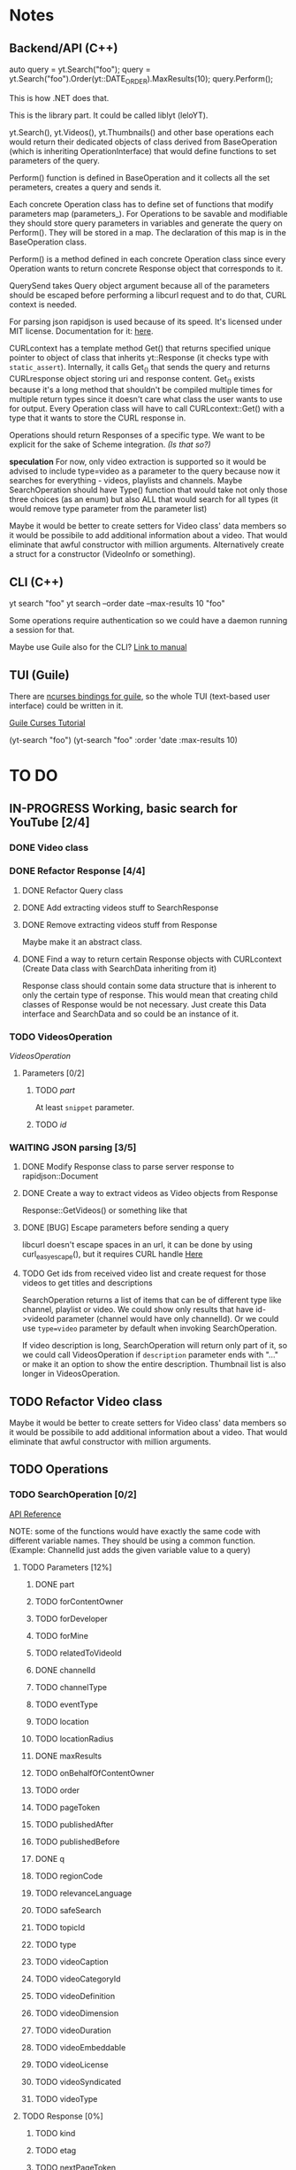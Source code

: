 * Notes
** Backend/API (C++)
auto query = yt.Search("foo");
query = yt.Search("foo").Order(yt::DATE_ORDER).MaxResults(10);
query.Perform();

This is how .NET does that.

This is the library part. It could be called liblyt (leloYT).

yt.Search(), yt.Videos(), yt.Thumbnails() and other base operations each would return their dedicated objects of class derived from BaseOperation (which is inheriting OperationInterface) that would define functions to set parameters of the query.

Perform() function is defined in BaseOperation and it collects all the set perameters, creates a query and sends it.

Each concrete Operation class has to define set of functions that modify parameters map (parameters_).
For Operations to be savable and modifiable they should store query parameters in variables and generate the query on Perform().
They will be stored in a map. The declaration of this map is in the BaseOperation class.

Perform() is a method defined in each concrete Operation class since every Operation wants to return concrete Response object that corresponds to it.

QuerySend takes Query object argument because all of the parameters should be escaped before performing a libcurl request and to do that, CURL context is needed.

For parsing json rapidjson is used because of its speed. It's licensed under MIT license.
Documentation for it: [[https://miloyip.gitbooks.io/rapidjson/content/en/][here]].

CURLcontext has a template method Get() that returns specified unique pointer to object of class that inherits yt::Response (it checks type with ~static_assert~).
Internally, it calls Get_() that sends the query and returns CURLresponse object storing uri and response content.
Get_() exists because it's a long method that shouldn't be compiled multiple times for multiple return types since it doesn't care what class the user wants to use for output.
Every Operation class will have to call CURLcontext::Get() with a type that it wants to store the CURL response in.

Operations should return Responses of a specific type. We want to be explicit for the sake of Scheme integration. /(Is that so?)/

*speculation*
For now, only video extraction is supported so it would be advised to include type=video as a parameter to the query because now it searches for everything - videos, playlists and channels.
Maybe SearchOperation should have Type() function that would take not only those three choices (as an enum) but also ALL that would search for all types (it would remove type parameter from the parameter list)

Maybe it would be better to create setters for Video class' data members so it would be possibile to add additional information about a video. That would eliminate that awful constructor with million arguments.
Alternatively create a struct for a constructor (VideoInfo or something).
** CLI (C++)
yt search "foo"
yt search --order date --max-results 10 "foo"

Some operations require authentication so we could have a daemon running a session for that.

Maybe use Guile also for the CLI? [[https://www.gnu.org/software/guile/manual/html_node/Command-Line-Handling.html][Link to manual]]

** TUI (Guile)
There are [[https://www.gnu.org/software/guile-ncurses/][ncurses bindings for guile]], so the whole TUI (text-based user interface) could be written in it.

[[info:guile-ncurses#Curses%20Tutorial][Guile Curses Tutorial]]

(yt-search "foo")
(yt-search "foo" :order 'date :max-results 10)

* TO DO
** IN-PROGRESS Working, basic search for YouTube [2/4]
*** DONE Video class
CLOSED: [2018-11-29 czw 21:15]
*** DONE Refactor Response [4/4]
CLOSED: [2019-01-29 wto 16:01]
**** DONE Refactor Query class
CLOSED: [2018-12-01 sob 15:56]
**** DONE Add extracting videos stuff to SearchResponse
CLOSED: [2018-12-01 sob 16:03]
**** DONE Remove extracting videos stuff from Response
CLOSED: [2018-12-01 sob 17:06]
Maybe make it an abstract class.
**** DONE Find a way to return certain Response objects with CURLcontext (Create Data class with SearchData inheriting from it)
CLOSED: [2019-01-29 wto 16:01]
Response class should contain some data structure that is inherent to only the certain type of response. This would mean that creating child classes of Response would be not necessary. Just create this Data interface and SearchData and so could be an instance of it.
*** TODO VideosOperation
[[*VideosOperation][VideosOperation]]
**** Parameters [0/2]
***** TODO [[*part][part]]
At least ~snippet~ parameter.
***** TODO [[*id][id]]
*** WAITING JSON parsing [3/5]
**** DONE Modify Response class to parse server response to rapidjson::Document
CLOSED: [2018-11-30 pią 16:10]
**** DONE Create a way to extract videos as Video objects from Response
CLOSED: [2018-11-30 pią 23:32]
Response::GetVideos() or something like that
**** DONE [BUG] Escape parameters before sending a query
CLOSED: [2018-12-01 sob 00:08]
libcurl doesn't escape spaces in an url, it can be done by using curl_easy_escape(), but it requires CURL handle
[[file:BaseOperation.cpp:://%20FIXME:%20every%20parameter%20value%20should%20be%20escaped][Here]]
**** TODO Get ids from received video list and create request for those videos to get titles and descriptions
SearchOperation returns a list of items that can be of different type like channel, playlist or video. We could show only results that have id->videoId parameter (channel would have only channelId).
Or we could use ~type=video~ parameter by default when invoking SearchOperation.

If video description is long, SearchOperation will return only part of it, so we could call VideosOperation if ~description~ parameter ends with "..." or make it an option to show the entire description.
Thumbnail list is also longer in VideosOperation.
** TODO Refactor Video class
Maybe it would be better to create setters for Video class' data members so it would be possibile to add additional information about a video. That would eliminate that awful constructor with million arguments.
** TODO Operations
*** TODO SearchOperation [0/2]
[[https://developers.google.com/youtube/v3/docs/search/list][API Reference]]

NOTE: some of the functions would have exactly the same code with different variable names. They should be using a common function.
(Example: ChannelId just adds the given variable value to a query)
**** TODO Parameters [12%]
***** DONE part
CLOSED: [2018-11-19 pon 22:32]
***** TODO forContentOwner
***** TODO forDeveloper
***** TODO forMine
***** TODO relatedToVideoId
***** DONE channelId
CLOSED: [2018-11-19 pon 22:32]
***** TODO channelType
***** TODO eventType
***** TODO location
***** TODO locationRadius
***** DONE maxResults
CLOSED: [2018-11-19 pon 22:32]
***** TODO onBehalfOfContentOwner
***** TODO order
***** TODO pageToken
***** TODO publishedAfter
***** TODO publishedBefore
***** DONE q
CLOSED: [2018-11-19 pon 22:31]
***** TODO regionCode
***** TODO relevanceLanguage
***** TODO safeSearch
***** TODO topicId
***** TODO type
***** TODO videoCaption
***** TODO videoCategoryId
***** TODO videoDefinition
***** TODO videoDimension
***** TODO videoDuration
***** TODO videoEmbeddable
***** TODO videoLicense
***** TODO videoSyndicated
***** TODO videoType

**** TODO Response [0%]
***** TODO kind
***** TODO etag
***** TODO nextPageToken
***** TODO prevPageToken
***** TODO regionCode
***** TODO pageInfo
***** TODO pageInfo.totalResults
***** TODO pageInfo.resultsPerPage
***** TODO items[]
*** TODO VideosOperation
**** TODO Parameters [0%]
***** TODO part
****** TODO contentDetails
****** TODO fileDetails
****** TODO id
****** TODO liveStreamingDetails
****** TODO localizations
****** TODO player
****** TODO processingDetails
****** TODO recordingDetails
****** TODO snippet
****** TODO statistics
****** TODO status
****** TODO suggestions
****** TODO topicDetails
***** TODO chart
***** TODO id
***** TODO myRating
***** TODO hl
***** TODO maxHeight
***** TODO maxResults
***** TODO maxWidth
***** TODO onBehalfOfContentOwner
***** TODO pageToken
***** TODO regionCode
***** TODO videoCategoryId
**** TODO Response [%]
***** TODO kind
***** TODO etag
***** TODO nextPageToken
***** TODO prevPageToken
***** TODO pageInfo
***** TODO pageInfo.totalResults
***** TODO pageInfo.resultsPerPage
***** TODO items[]
